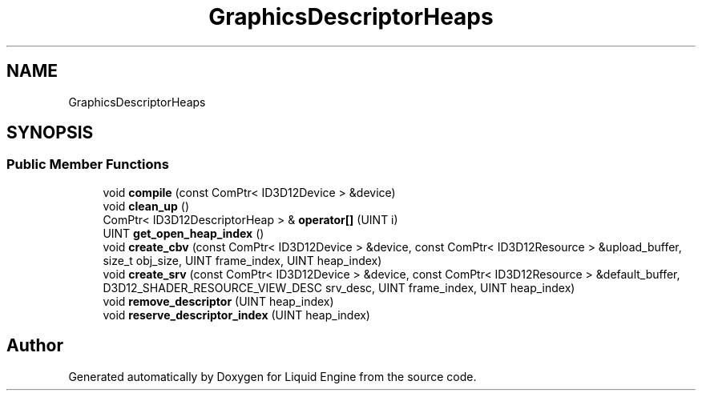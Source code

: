 .TH "GraphicsDescriptorHeaps" 3 "Wed Apr 3 2024" "Liquid Engine" \" -*- nroff -*-
.ad l
.nh
.SH NAME
GraphicsDescriptorHeaps
.SH SYNOPSIS
.br
.PP
.SS "Public Member Functions"

.in +1c
.ti -1c
.RI "void \fBcompile\fP (const ComPtr< ID3D12Device > &device)"
.br
.ti -1c
.RI "void \fBclean_up\fP ()"
.br
.ti -1c
.RI "ComPtr< ID3D12DescriptorHeap > & \fBoperator[]\fP (UINT i)"
.br
.ti -1c
.RI "UINT \fBget_open_heap_index\fP ()"
.br
.ti -1c
.RI "void \fBcreate_cbv\fP (const ComPtr< ID3D12Device > &device, const ComPtr< ID3D12Resource > &upload_buffer, size_t obj_size, UINT frame_index, UINT heap_index)"
.br
.ti -1c
.RI "void \fBcreate_srv\fP (const ComPtr< ID3D12Device > &device, const ComPtr< ID3D12Resource > &default_buffer, D3D12_SHADER_RESOURCE_VIEW_DESC srv_desc, UINT frame_index, UINT heap_index)"
.br
.ti -1c
.RI "void \fBremove_descriptor\fP (UINT heap_index)"
.br
.ti -1c
.RI "void \fBreserve_descriptor_index\fP (UINT heap_index)"
.br
.in -1c

.SH "Author"
.PP 
Generated automatically by Doxygen for Liquid Engine from the source code\&.

